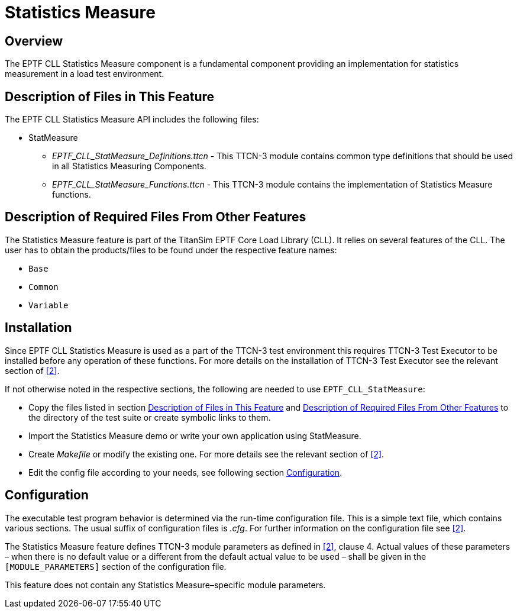 = Statistics Measure

== Overview

The EPTF CLL Statistics Measure component is a fundamental component providing an implementation for statistics measurement in a load test environment.

[[description_of_files_in_this_feature]]
== Description of Files in This Feature

The EPTF CLL Statistics Measure API includes the following files:

* StatMeasure
** __EPTF_CLL_StatMeasure_Definitions.ttcn__ - This TTCN-3 module contains common type definitions that should be used in all Statistics Measuring Components.
** __EPTF_CLL_StatMeasure_Functions.ttcn__ - This TTCN-3 module contains the implementation of Statistics Measure functions.

[[description_of_required_files_from_other_features]]
== Description of Required Files From Other Features

The Statistics Measure feature is part of the TitanSim EPTF Core Load Library (CLL). It relies on several features of the CLL. The user has to obtain the products/files to be found under the respective feature names:

* `Base`
* `Common`
* `Variable`

== Installation

Since EPTF CLL Statistics Measure is used as a part of the TTCN-3 test environment this requires TTCN-3 Test Executor to be installed before any operation of these functions. For more details on the installation of TTCN-3 Test Executor see the relevant section of <<8-references.adoc#_2, ‎[2]>>.

If not otherwise noted in the respective sections, the following are needed to use `EPTF_CLL_StatMeasure`:

* Copy the files listed in section <<description_of_files_in_this_feature, Description of Files in This Feature>> and <<description_of_required_files_from_other_features, Description of Required Files From Other Features>> to the directory of the test suite or create symbolic links to them.
* Import the Statistics Measure demo or write your own application using StatMeasure.
* Create _Makefile_ or modify the existing one. For more details see the relevant section of ‎<<8-references.adoc#_2, [2]>>.
* Edit the config file according to your needs, see following section <<configuration, Configuration>>.

== Configuration

The executable test program behavior is determined via the run-time configuration file. This is a simple text file, which contains various sections. The usual suffix of configuration files is _.cfg_. For further information on the configuration file see <<8-references.adoc#_2, ‎[2]>>.

The Statistics Measure feature defines TTCN-3 module parameters as defined in ‎<<8-references.adoc#_2, [2]>>, clause 4. Actual values of these parameters – when there is no default value or a different from the default actual value to be used – shall be given in the `[MODULE_PARAMETERS]` section of the configuration file.

This feature does not contain any Statistics Measure–specific module parameters.
